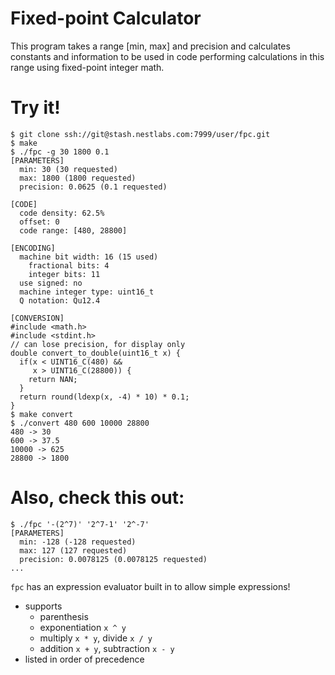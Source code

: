 * Fixed-point Calculator
This program takes a range [min, max] and precision and calculates constants and information to be used in code performing calculations in this range using fixed-point integer math.

* Try it!
#+BEGIN_EXAMPLE
$ git clone ssh://git@stash.nestlabs.com:7999/user/fpc.git
$ make
$ ./fpc -g 30 1800 0.1
[PARAMETERS]
  min: 30 (30 requested)
  max: 1800 (1800 requested)
  precision: 0.0625 (0.1 requested)

[CODE]
  code density: 62.5%
  offset: 0
  code range: [480, 28800]

[ENCODING]
  machine bit width: 16 (15 used)
    fractional bits: 4
    integer bits: 11
  use signed: no
  machine integer type: uint16_t
  Q notation: Qu12.4

[CONVERSION]
#include <math.h>
#include <stdint.h>
// can lose precision, for display only
double convert_to_double(uint16_t x) {
  if(x < UINT16_C(480) &&
     x > UINT16_C(28800)) {
    return NAN;
  }
  return round(ldexp(x, -4) * 10) * 0.1;
}
$ make convert
$ ./convert 480 600 10000 28800
480 -> 30
600 -> 37.5
10000 -> 625
28800 -> 1800
#+END_EXAMPLE

* Also, check this out:
#+BEGIN_EXAMPLE
$ ./fpc '-(2^7)' '2^7-1' '2^-7'
[PARAMETERS]
  min: -128 (-128 requested)
  max: 127 (127 requested)
  precision: 0.0078125 (0.0078125 requested)
...
#+END_EXAMPLE

=fpc= has an expression evaluator built in to allow simple expressions!
- supports
  - parenthesis
  - exponentiation =x ^ y=
  - multiply =x * y=, divide =x / y=
  - addition =x + y=, subtraction =x - y=
- listed in order of precedence
